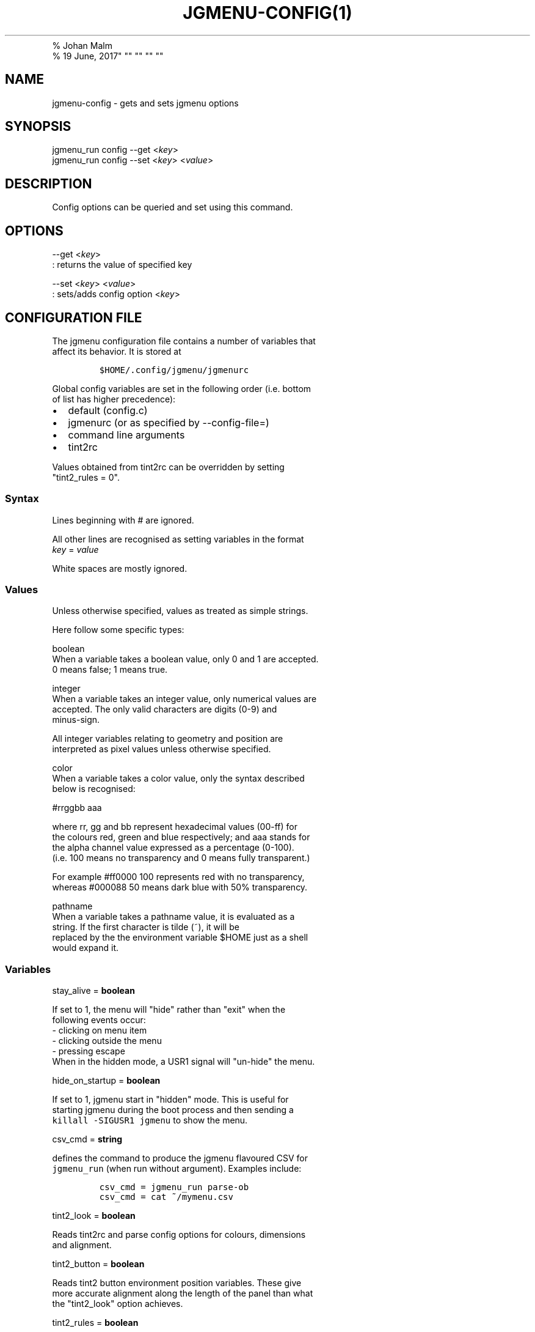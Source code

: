 .TH "JGMENU\-CONFIG(1)
.PD 0
.P
.PD
% Johan Malm
.PD 0
.P
.PD
% 19 June, 2017" "" "" "" ""
.SH NAME
.PP
jgmenu\-config \- gets and sets jgmenu options
.SH SYNOPSIS
.PP
jgmenu_run config \-\-get <\f[I]key\f[]>
.PD 0
.P
.PD
jgmenu_run config \-\-set <\f[I]key\f[]> <\f[I]value\f[]>
.SH DESCRIPTION
.PP
Config options can be queried and set using this command.
.SH OPTIONS
.PP
\-\-get <\f[I]key\f[]>
.PD 0
.P
.PD
: returns the value of specified key
.PP
\-\-set <\f[I]key\f[]> <\f[I]value\f[]>
.PD 0
.P
.PD
: sets/adds config option <\f[I]key\f[]>
.SH CONFIGURATION FILE
.PP
The jgmenu configuration file contains a number of variables that
.PD 0
.P
.PD
affect its behavior.
It is stored at
.IP
.nf
\f[C]
$HOME/.config/jgmenu/jgmenurc\ \ 
\f[]
.fi
.PP
Global config variables are set in the following order (i.e.
bottom
.PD 0
.P
.PD
of list has higher precedence):
.IP \[bu] 2
default (config.c)
.PD 0
.P
.PD
.IP \[bu] 2
jgmenurc (or as specified by \-\-config\-file=)
.PD 0
.P
.PD
.IP \[bu] 2
command line arguments
.PD 0
.P
.PD
.IP \[bu] 2
tint2rc
.PP
Values obtained from tint2rc can be overridden by setting
.PD 0
.P
.PD
"tint2_rules = 0".
.SS Syntax
.PP
Lines beginning with # are ignored.
.PP
All other lines are recognised as setting variables in the format
.PD 0
.P
.PD
\f[I]key\f[] = \f[I]value\f[]
.PP
White spaces are mostly ignored.
.SS Values
.PP
Unless otherwise specified, values as treated as simple strings.
.PP
Here follow some specific types:
.PP
boolean
.PD 0
.P
.PD
\ \ \ \ When a variable takes a boolean value, only 0 and 1 are
accepted.
.PD 0
.P
.PD
\ \ \ \ 0 means false; 1 means true.
.PP
integer
.PD 0
.P
.PD
\ \ \ \ When a variable takes an integer value, only numerical values
are
.PD 0
.P
.PD
\ \ \ \ accepted.
The only valid characters are digits (0\-9) and
.PD 0
.P
.PD
\ \ \ \ minus\-sign.
.PP
\ \ \ \ All integer variables relating to geometry and position are
.PD 0
.P
.PD
\ \ \ \ interpreted as pixel values unless otherwise specified.
.PP
color
.PD 0
.P
.PD
\ \ \ \ When a variable takes a color value, only the syntax described
.PD 0
.P
.PD
\ \ \ \ below is recognised:
.PP
\ \ \ \ #rrggbb aaa
.PP
\ \ \ \ where rr, gg and bb represent hexadecimal values (00\-ff) for
.PD 0
.P
.PD
\ \ \ \ the colours red, green and blue respectively; and aaa stands for
.PD 0
.P
.PD
\ \ \ \ the alpha channel value expressed as a percentage (0\-100).
.PD 0
.P
.PD
\ \ \ \ (i.e.
100 means no transparency and 0 means fully transparent.)
.PP
\ \ \ \ For example #ff0000 100 represents red with no transparency,
.PD 0
.P
.PD
\ \ \ \ whereas #000088 50 means dark blue with 50% transparency.
.PP
pathname
.PD 0
.P
.PD
\ \ \ \ When a variable takes a pathname value, it is evaluated as a
.PD 0
.P
.PD
\ \ \ \ string.
If the first character is tilde (~), it will be
.PD 0
.P
.PD
\ \ \ \ replaced by the the environment variable $HOME just as a shell
.PD 0
.P
.PD
\ \ \ \ would expand it.
.SS Variables
.PP
stay_alive = \f[B]boolean\f[]
.PP
\ \ \ \ If set to 1, the menu will "hide" rather than "exit" when the
.PD 0
.P
.PD
\ \ \ \ following events occur:
.PD 0
.P
.PD
\ \ \ \ \ \ \- clicking on menu item
.PD 0
.P
.PD
\ \ \ \ \ \ \- clicking outside the menu
.PD 0
.P
.PD
\ \ \ \ \ \ \- pressing escape
.PD 0
.P
.PD
\ \ \ \ When in the hidden mode, a USR1 signal will "un\-hide" the menu.
.PP
hide_on_startup = \f[B]boolean\f[]
.PP
\ \ \ \ If set to 1, jgmenu start in "hidden" mode.
This is useful for
.PD 0
.P
.PD
\ \ \ \ starting\ jgmenu during the boot process and then sending a
.PD 0
.P
.PD
\ \ \ \ \f[C]killall\ \-SIGUSR1\ jgmenu\f[] to show the menu.
.PP
csv_cmd = \f[B]string\f[]
.PP
\ \ \ \ defines the command to produce the jgmenu flavoured CSV for
.PD 0
.P
.PD
\ \ \ \ \f[C]jgmenu_run\f[] (when run without argument).
Examples include:
.IP
.nf
\f[C]
csv_cmd\ =\ jgmenu_run\ parse\-ob\ \ 
csv_cmd\ =\ cat\ ~/mymenu.csv\ \ 
\f[]
.fi
.PP
tint2_look = \f[B]boolean\f[]
.PP
\ \ \ \ Reads tint2rc and parse config options for colours,\ dimensions
.PD 0
.P
.PD
\ \ \ \ and alignment.
.PP
tint2_button = \f[B]boolean\f[]
.PP
\ \ \ \ Reads tint2 button environment position variables.
These give
.PD 0
.P
.PD
\ \ \ \ more accurate alignment along the length of the panel than what
.PD 0
.P
.PD
\ \ \ \ the "tint2_look" option achieves.
.PP
tint2_rules = \f[B]boolean\f[]
.PP
\ \ \ \ Reads tint2rc variables in preference to jgmenurc.
.PD 0
.P
.PD
\ \ \ \ If "tint2_rules = 0", jgmenurc can be used to overrule specific
.PD 0
.P
.PD
\ \ \ \ tint2rc settings.
.PP
menu_margin_x = \f[B]integer\f[]
.PD 0
.P
.PD
menu_margin_y = \f[B]integer\f[]
.PD 0
.P
.PD
menu_width = \f[B]integer\f[]
.PD 0
.P
.PD
menu_radius = \f[B]integer\f[]
.PD 0
.P
.PD
menu_border = \f[B]integer\f[]
.PP
\ \ \ \ "margin" refers to space outside an object
.PD 0
.P
.PD
\ \ \ \ "padding" refers to space inside an object (between border and
.PD 0
.P
.PD
\ \ \ \ content)
.PD 0
.P
.PD
\ \ \ \ "radius" refers to the size of rounded corners
.PD 0
.P
.PD
\ \ \ \ "border" refers to the border\-thickness
.PP
\ \ \ \ The \f[C]menu_margin_*\f[] variables refer to the distance
between the
.PD 0
.P
.PD
\ \ \ \ menu (=X11 window) and the edge of the screen.
.PP
menu_halign = (left | right)
.PD 0
.P
.PD
menu_valign = (top | bottom)
.PP
\ \ \ \ Horizontal and vertical alignment respectively.
.PP
at_pointer = \f[B]boolean\f[]
.PP
\ \ \ \ If enabled, the menu is launched at the pointer position,
.PD 0
.P
.PD
\ \ \ \ ignoring \f[C]menu_margin_?\f[] and \f[C]menu_?align\f[] values.
.PP
item_margin_x = \f[B]integer\f[]
.PD 0
.P
.PD
item_margin_y = \f[B]integer\f[]
.PD 0
.P
.PD
item_height = \f[B]integer\f[]
.PD 0
.P
.PD
item_padding_x = \f[B]integer\f[]
.PD 0
.P
.PD
item_radius = \f[B]integer\f[]
.PD 0
.P
.PD
item_border = \f[B]integer\f[]
.PP
\ \ \ \ See equivalent \f[C]menu_\f[] variable definitions.
.PP
item_halign = (left | right)
.PP
\ \ \ \ Horizontal alignment of actual menu items.
Items are left\-aligned
.PD 0
.P
.PD
\ \ \ \ by default.
If set to right, the option \f[C]arrow_string\f[] should be
.PD 0
.P
.PD
\ \ \ \ changed too.
.PP
sep_height = \f[B]integer\f[]
.PP
\ \ \ \ height of separator (defined by ^sep())
.PP
src_icon_theme = \f[B]string\f[] (default xtgj)
.PD 0
.P
.PD
src_font = \f[B]string\f[] (default xtgj)
.PP
\ \ \ \ Specifies the source of the icon theme and font in order of
.PD 0
.P
.PD
\ \ \ \ precedence, where the left\-most letter designates the source
.PD 0
.P
.PD
\ \ \ \ with the highest precedence.
The following are acceptable
.PD 0
.P
.PD
\ \ \ \ characters:
.PP
\ \ \ \ x = xsettings
.PD 0
.P
.PD
\ \ \ \ t = tint2 config file
.PD 0
.P
.PD
\ \ \ \ g = gtk3.0 config file
.PD 0
.P
.PD
\ \ \ \ j = jgmenu config file
.PP
\ \ \ \ In order to increase consistency with tint2, xsettings
.PD 0
.P
.PD
\ \ \ \ variables will only be read if the tint2rc variable
.PD 0
.P
.PD
\ \ \ \ launcher_icon_theme_override is zero.
.PP
font = \f[B]string\f[]
.PP
\ \ \ \ "font" accepts a string such as "Cantarell 10"
.PD 0
.P
.PD
\ \ \ \ The font description without a specified size unit is
.PD 0
.P
.PD
\ \ \ \ interpreted as "points".
If "px" is added, it will be read as
.PD 0
.P
.PD
\ \ \ \ pixels.\ Using "points" enables consistency with other
.PD 0
.P
.PD
\ \ \ \ applications.
.PP
icon_size = \f[B]integer\f[]
.PP
\ \ \ \ If icon_size is set to 0, icons will not be searched for and
.PD 0
.P
.PD
\ \ \ \ loaded.
.PP
icon_theme = \f[B]string\f[]
.PP
\ \ \ \ If an xsettings\-daemon is running, the icon theme will be
.PD 0
.P
.PD
\ \ \ \ obtained\ from that daemon.
Otherwise, the variable above will be
.PD 0
.P
.PD
\ \ \ \ read.
.PP
\ \ \ \ The behaviour described above can be over\-ruled by defining the
.PD 0
.P
.PD
\ \ \ \ following two:
.PP
ignore_xsettings = \f[B]boolean\f[]
.PP
arrow_string = \f[B]string\f[]
.PP
\ \ \ \ The "arrow" indicates that a menu item points a submenu.
.PD 0
.P
.PD
\ \ \ \ Suggested styles include:
.PD 0
.P
.PD
\ \ \ \ → ▶ ➔ ➙ ➛ ➜ ➝ ➞ ➟ ➠ ➡ ➢ ➣ ➤ ➥ ➦ ↦ ⇒ ⇝ ⇢ ⇥ ⇨ ⇾ ➭ ➮ ➯ ➱ ➲ ➺ ➼ ➽ ➾
.PP
arrow_show = \f[B]boolean\f[]
.PP
\ \ \ \ Show or hide the arrow indicating that a menu item is a "folder"
.PP
color_menu_bg = \f[B]color\f[]
.PD 0
.P
.PD
color_menu_fg = \f[B]color\f[]
.PD 0
.P
.PD
color_menu_border = \f[B]color\f[]
.PD 0
.P
.PD
color_norm_bg = \f[B]color\f[]
.PD 0
.P
.PD
color_norm_fg = \f[B]color\f[]
.PD 0
.P
.PD
color_sel_bg = \f[B]color\f[]
.PD 0
.P
.PD
color_sel_fg = \f[B]color\f[]
.PD 0
.P
.PD
color_sel_border = \f[B]color\f[]
.PD 0
.P
.PD
color_sep_fg = \f[B]color\f[]
